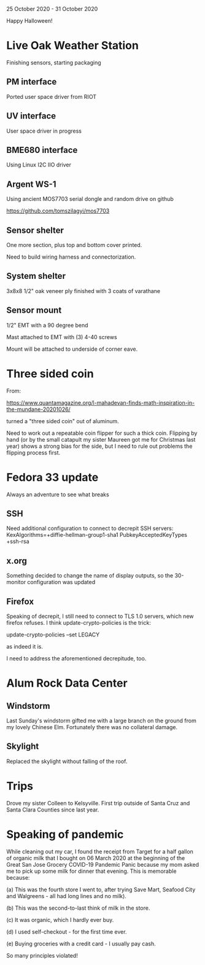 25 October 2020 - 31 October 2020

Happy Halloween!

* Live Oak Weather Station

Finishing sensors, starting packaging

** PM interface
Ported user space driver from RIOT
** UV interface
User space driver in progress
** BME680 interface
Using Linux I2C IIO driver
** Argent WS-1
Using ancient MOS7703 serial dongle and random drive on github

https://github.com/tomszilagyi/mos7703

** Sensor shelter

One more section, plus top and bottom cover printed.

Need to build wiring harness and connectorization.

** System shelter

3x8x8 1/2" oak veneer ply finished with 3 coats of varathane

** Sensor mount

1/2" EMT with a 90 degree bend

Mast attached to EMT with (3) 4-40 screws

Mount will be attached to underside of corner eave.

* Three sided coin

From:

https://www.quantamagazine.org/l-mahadevan-finds-math-inspiration-in-the-mundane-20201026/

turned a "three sided coin" out of aluminum.

Need to work out a repeatable coin flipper for such a thick
coin. Flipping by hand (or by the small catapult my sister Maureen got
me for Christmas last year) shows a strong bias for the side, but I
need to rule out problems the flipping process first.

* Fedora 33 update
Always an adventure to see what breaks
** SSH
Need additional configuration to connect to decrepit SSH servers:
KexAlgorithms=+diffie-hellman-group1-sha1
PubkeyAcceptedKeyTypes +ssh-rsa

** x.org
Something decided to change the name of display outputs, so the 30-monitor
configuration was updated
** Firefox
Speaking of decrepit, I still need to connect to TLS 1.0 servers, which
new firefox refuses. I think update-crypto-policies is the trick:

  update-crypto-policies --set LEGACY

as indeed it is.

I need to address the aforementioned decrepitude, too.

* Alum Rock Data Center
** Windstorm
Last Sunday's windstorm gifted me with a large branch on the ground from my
lovely Chinese Elm. Fortunately there was no collateral damage.
** Skylight
Replaced the skylight without falling of the roof.
* Trips
Drove my sister Colleen to Kelsyville. First trip outside of Santa
Cruz and Santa Clara Counties since last year.
* Speaking of pandemic
While cleaning out my car, I found the receipt from Target for a half
gallon of organic milk that I bought on 06 March 2020 at the beginning
of the Great San Jose Grocery COVID-19 Pandemic Panic because my mom
asked me to pick up some milk for dinner that evening. This is
memorable because:

(a) This was the fourth store I went to, after trying Save Mart,
Seafood City and Walgreens - all had long lines and no milk).

(b) This was the second-to-last think of milk in the store.

(c) It was organic, which I hardly ever buy.

(d) I used self-checkout - for the first time ever.

(e) Buying groceries with a credit card - I usually pay cash.

So many principles violated!

